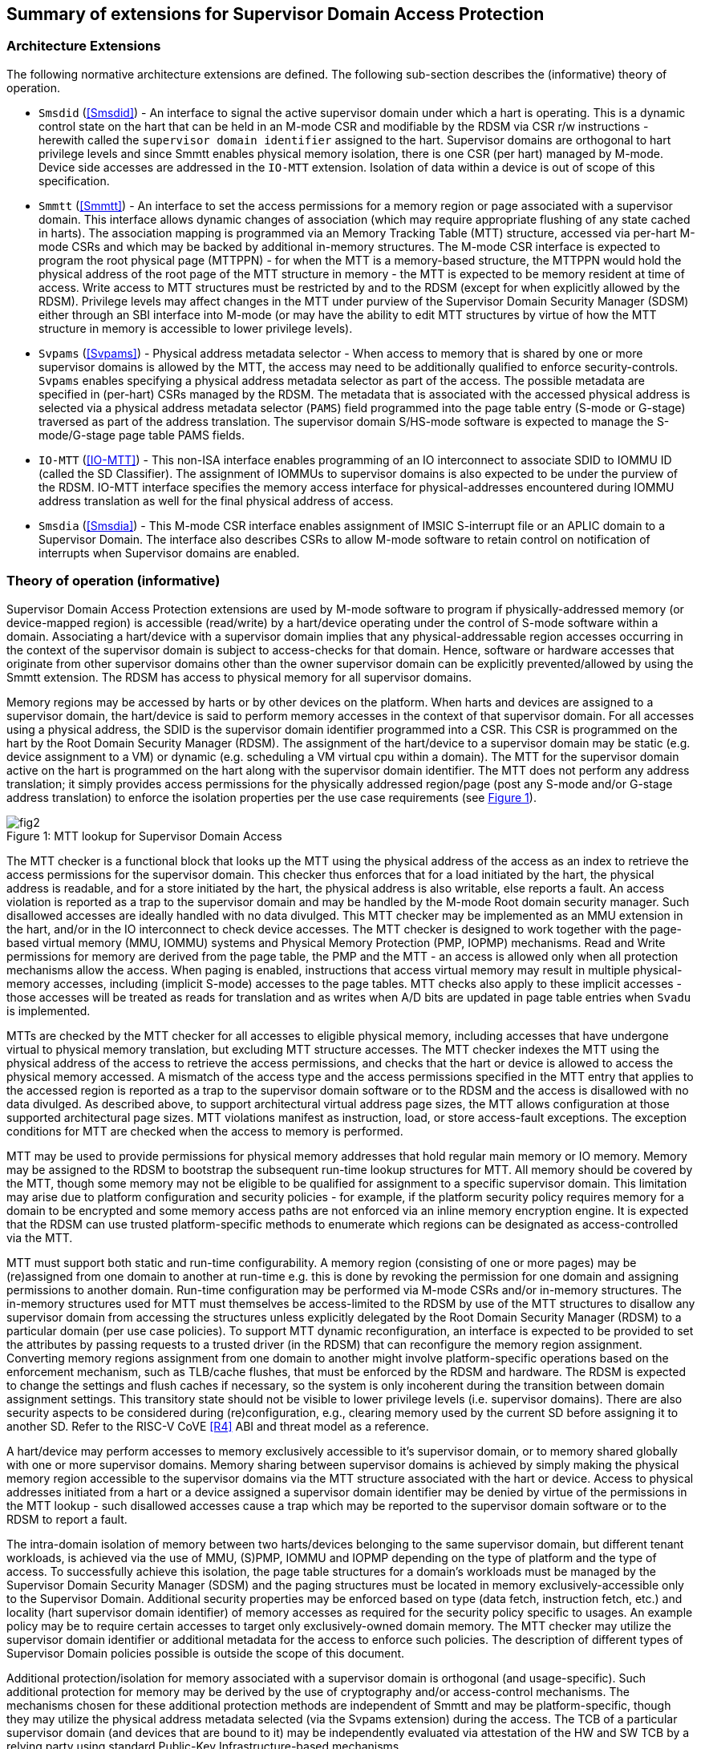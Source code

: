 [[chapter2]]
==  Summary of extensions for Supervisor Domain Access Protection

=== Architecture Extensions

The following normative architecture extensions are defined. The following
sub-section describes the (informative) theory of operation.

* `Smsdid` (<<Smsdid>>) - An interface to signal the active supervisor domain
under which a hart is operating. This is a dynamic control state on the hart
that can be held in an M-mode CSR and modifiable by the RDSM via CSR r/w
instructions  - herewith called the `supervisor domain identifier` assigned to
the hart. Supervisor domains are orthogonal to hart privilege levels and since
Smmtt enables physical memory isolation, there is one CSR (per hart) managed by
M-mode. Device side accesses are addressed in the `IO-MTT` extension. Isolation
of data within a device is out of scope of this specification.

* `Smmtt` (<<Smmtt>>) - An interface to set the access permissions for a memory
region or page associated with a supervisor domain. This interface allows
dynamic changes of association (which may require appropriate flushing of any
state cached in harts). The association mapping is programmed via an Memory
Tracking Table (MTT) structure, accessed via per-hart M-mode CSRs and which may
be backed by additional in-memory structures. The M-mode CSR interface is
expected to program the root physical page (MTTPPN) - for when the MTT is a
memory-based structure, the MTTPPN would hold the physical address of the root
page of the MTT structure in memory - the MTT is expected to be memory resident
at time of access. Write access to MTT structures must be restricted by and to
the RDSM (except for when explicitly allowed by the RDSM). Privilege levels may
affect changes in the MTT under purview of the Supervisor Domain Security
Manager (SDSM) either through an SBI interface into M-mode (or may have the
ability to edit MTT structures by virtue of how the MTT structure in memory is
accessible to lower privilege levels).

* `Svpams` (<<Svpams>>) - Physical address metadata selector - When access to
memory that is shared by one or more supervisor domains is allowed by the MTT,
the access may need to be additionally qualified to enforce security-controls.
`Svpams` enables specifying a physical address metadata selector as part of the
access. The possible metadata are specified in (per-hart) CSRs managed by the
RDSM. The metadata that is associated with the accessed physical address is
selected via a physical address metadata selector (`PAMS`) field programmed into
the page table entry (S-mode or G-stage) traversed as part of the address
translation. The supervisor domain S/HS-mode software is expected to manage the
S-mode/G-stage page table PAMS fields.

* `IO-MTT` (<<IO-MTT>>) - This non-ISA interface enables programming of an IO
interconnect to associate SDID to IOMMU ID (called the SD Classifier). The
assignment of IOMMUs to supervisor domains is also expected to be under the
purview of the RDSM. IO-MTT interface specifies the memory access interface for
physical-addresses encountered during IOMMU address translation as well for the
final physical address of access.

* `Smsdia` (<<Smsdia>>) - This M-mode CSR interface enables assignment of IMSIC
S-interrupt file or an APLIC domain to a Supervisor Domain. The interface also
describes CSRs to allow M-mode software to retain control on notification of
interrupts when Supervisor domains are enabled.

=== Theory of operation (informative)
Supervisor Domain Access Protection extensions are used by M-mode software to
program if physically-addressed memory (or device-mapped region) is
accessible (read/write) by a hart/device operating under the control of S-mode
software within a domain. Associating a hart/device with a supervisor domain
implies that any physical-addressable region accesses occurring in the context
of the supervisor domain is subject to access-checks for that domain.
Hence, software or hardware accesses that originate from other supervisor
domains other than the owner supervisor domain can be explicitly
prevented/allowed by using the Smmtt extension. The RDSM has access to physical
memory for all supervisor domains.

Memory regions may be accessed by harts or by other devices on the platform.
When harts and devices are assigned to a supervisor domain, the hart/device is
said to perform memory accesses in the context of that supervisor domain. For
all accesses using a physical address, the SDID is the supervisor domain
identifier programmed into a CSR.  This CSR is programmed on the hart by the
Root Domain Security Manager (RDSM). The assignment of the hart/device to a
supervisor domain may be static (e.g. device assignment to a VM) or dynamic
(e.g. scheduling a VM virtual cpu within a domain). The MTT for the supervisor
domain active on the hart is programmed on the hart along with the supervisor
domain identifier. The MTT does not perform any address translation; it simply
provides access permissions for the physically addressed region/page (post any
S-mode and/or G-stage address translation) to enforce the isolation properties
per the use case requirements (see <<mtt-lookup>>).

[caption="Figure {counter:image}: ", reftext="Figure {image}"]
[title= "MTT lookup for Supervisor Domain Access", id=mtt-lookup]
image::fig2.png[]

The MTT checker is a functional block that looks up the MTT using the physical
address of the access as an index to retrieve the access permissions for the
supervisor domain. This checker thus enforces that for a load initiated by the
hart, the physical address is readable, and for a store initiated by the hart,
the physical address is also writable, else reports a fault. An access
violation is reported as a trap to the supervisor domain and may be handled by
the M-mode Root domain security manager. Such disallowed accesses are ideally
handled with no data divulged. This MTT checker may be implemented
as an MMU extension in the hart, and/or in the IO interconnect to check device
accesses. The MTT checker is designed to work together with the page-based
virtual memory (MMU, IOMMU) systems and Physical Memory Protection
(PMP, IOPMP) mechanisms. Read and Write permissions for memory are derived from
the page table, the PMP and the MTT - an access is allowed only when all
protection mechanisms allow the access. When paging is enabled, instructions
that access virtual memory may result in multiple physical-memory accesses,
including (implicit S-mode) accesses to the page tables. MTT checks also apply
to these implicit accesses - those accesses will be treated as reads for
translation and as writes when A/D bits are updated in page table entries when
`Svadu` is implemented.

MTTs are checked by the MTT checker for all accesses to eligible
physical memory, including accesses that have undergone virtual to
physical memory translation, but excluding MTT structure accesses. The
MTT checker indexes the MTT using the physical address of the access to
retrieve the access permissions, and checks that the hart or device is allowed
to access the physical memory accessed. A mismatch of the access type and
the access permissions specified in the MTT entry that applies to the
accessed region is reported as a trap to the supervisor domain software or
to the RDSM and the access is
disallowed with no data divulged. As described above, to support
architectural virtual address page sizes, the MTT allows configuration
at those supported architectural page sizes. MTT violations manifest as
instruction, load, or store access-fault exceptions. The exception
conditions for MTT are checked when the access to memory is performed.

MTT may be used to provide permissions for physical memory addresses
that hold regular main memory or IO memory. Memory may be assigned to
the RDSM to bootstrap the subsequent run-time lookup structures for MTT.
All memory should be covered by the MTT, though some memory may not be
eligible to be qualified for assignment to a specific supervisor domain.
This limitation may arise due to platform configuration and security
policies - for example, if the platform security policy requires memory
for a domain to be encrypted and some memory access paths are not
enforced via an inline memory encryption engine. It is expected that the
RDSM can use trusted platform-specific methods to enumerate which
regions can be designated as access-controlled via the MTT.

MTT must support both static and run-time configurability. A memory
region (consisting of one or more pages) may be (re)assigned from one
domain to another at run-time e.g. this is done by revoking the
permission for one domain and assigning permissions to another domain.
Run-time configuration may be performed via M-mode CSRs and/or in-memory
structures. The in-memory structures used for MTT must themselves be
access-limited to the RDSM by use of the MTT structures to disallow any
supervisor domain from accessing the structures unless explicitly
delegated by the Root Domain Security Manager (RDSM) to a particular
domain (per use case policies). To support MTT dynamic reconfiguration,
an interface is expected to be provided to set the attributes by passing
requests to a trusted driver (in the RDSM) that can reconfigure the
memory region assignment. Converting memory regions assignment from one
domain to another might involve platform-specific operations based on
the enforcement mechanism, such as TLB/cache flushes, that must be
enforced by the RDSM and hardware. The RDSM is expected to change the
settings and flush caches if necessary, so the system is only incoherent
during the transition between domain assignment settings. This
transitory state should not be visible to lower privilege levels (i.e.
supervisor domains). There are also security aspects to be considered during
(re)configuration, e.g., clearing memory used by the current SD before
assigning it to another SD. Refer to the RISC-V CoVE <<R4>> ABI and threat
model as a reference.

A hart/device may perform accesses to memory exclusively accessible to it's
supervisor domain, or to memory shared globally with one or more supervisor
domains. Memory sharing between supervisor domains is achieved by simply making
the physical memory region accessible to the supervisor domains via the MTT
structure associated with the hart or device. Access to physical addresses
initiated from a hart or a device assigned a supervisor domain identifier may be
denied by virtue of the permissions in the MTT lookup - such disallowed accesses
cause a trap which may be reported to the supervisor domain software or to the
RDSM to report a fault.

The intra-domain isolation of memory between two harts/devices belonging
to the same supervisor domain, but different tenant workloads, is
achieved via the use of MMU, (S)PMP, IOMMU and IOPMP depending on the
type of platform and the type of access. To successfully achieve this
isolation, the page table structures for a domain's workloads must be
managed by the Supervisor Domain Security Manager (SDSM) and the paging
structures must be located in memory exclusively-accessible only to the
Supervisor Domain. Additional security properties may be enforced based
on type (data fetch, instruction fetch, etc.) and locality (hart
supervisor domain identifier) of memory accesses as required for the
security policy specific to usages. An example policy may be to require
certain accesses to target only exclusively-owned domain memory. The MTT
checker may utilize the supervisor domain identifier or additional metadata
for the access to enforce such policies. The description of different types
of Supervisor Domain policies possible is outside the scope of this document.

Additional protection/isolation for memory associated with a supervisor domain
is orthogonal (and usage-specific). Such additional protection for memory may
be derived by the use of cryptography and/or access-control mechanisms. The
mechanisms chosen for these additional protection methods are independent of
Smmtt and may be platform-specific, though they may utilize the physical
address metadata selected (via the Svpams extension) during the access. The TCB
of a particular supervisor domain (and devices that are bound to it) may be
independently evaluated via attestation of the HW and SW TCB by a relying party
using standard Public-Key Infrastructure-based mechanisms.
